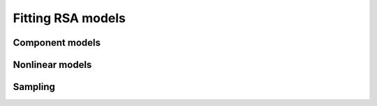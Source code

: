 .. _fitting:

Fitting RSA models 
==================


Component models
----------------




Nonlinear models
----------------




Sampling
--------
